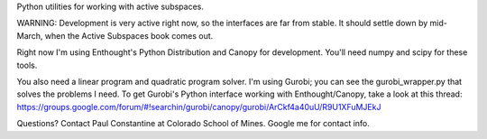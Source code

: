 Python utilities for working with active subspaces. 

WARNING: Development is very active right now, so the interfaces are far from
stable. It should settle down by mid-March, when the Active Subspaces book 
comes out.

Right now I'm using Enthought's Python Distribution and Canopy for development.
You'll need numpy and scipy for these tools. 

You also need a linear program and quadratic program solver. I'm using Gurobi;
you can see the gurobi_wrapper.py that solves the problems I need. To get
Gurobi's Python interface working with Enthought/Canopy, take a look at this
thread:
https://groups.google.com/forum/#!searchin/gurobi/canopy/gurobi/ArCkf4a40uU/R9U1XFuMJEkJ

Questions? Contact Paul Constantine at Colorado School of Mines. Google me 
for contact info. 

